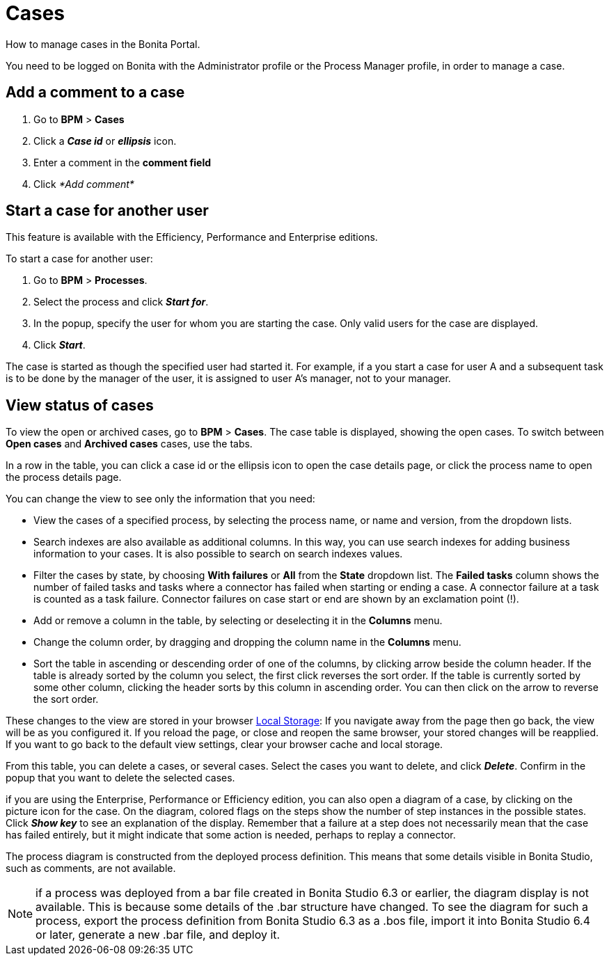 = Cases
:description: How to manage cases in the Bonita Portal.

How to manage cases in the Bonita Portal.

You need to be logged on Bonita with the Administrator profile or the Process Manager profile, in order to manage a case.

== Add a comment to a case

. Go to *BPM* > *Cases*
. Click a *_Case id_* or *_ellipsis_* icon.
. Enter a comment in the *comment field*
. Click _*Add comment*_

== Start a case for another user

This feature is available with the Efficiency, Performance and Enterprise editions.

To start a case for another user:

. Go to *BPM* > *Processes*.
. Select the process and click *_Start for_*.
. In the popup, specify the user for whom you are starting the case. Only valid users for the case are displayed.
. Click *_Start_*.

The case is started as though the specified user had started it.
For example, if a you start a case for user A and a subsequent task is to be done by the manager of the user, it is assigned to user A's manager, not to your manager.

== View status of cases

To view the open or archived cases, go to *BPM* > *Cases*. The case table is displayed, showing the open cases.
To switch between *Open cases* and *Archived cases* cases, use the tabs.

In a row in the table, you can click a case id or the ellipsis icon to open the case details page, or click the process name to open the process details page.

You can change the view to see only the information that you need:

* View the cases of a specified process, by selecting the process name, or name and version, from the dropdown lists.
* Search indexes are also available as additional columns. In this way, you can use search indexes for adding business information to your cases. It is also possible to search on search indexes values.
* Filter the cases by state, by choosing *With failures* or *All* from the *State* dropdown list.
The *Failed tasks* column shows the number of failed tasks and tasks where a connector has failed when starting or ending a case. A connector failure at a task is counted as a task failure.
Connector failures on case start or end are shown by an exclamation point (!).
* Add or remove a column in the table, by selecting or deselecting it in the *Columns* menu.
* Change the column order, by dragging and dropping the column name in the *Columns* menu.
* Sort the table in ascending or descending order of one of the columns, by clicking arrow beside the column header.
If the table is already sorted by the column you select, the first click reverses the sort order. If the table is currently sorted by some other column, clicking the header sorts by this column in ascending order.
You can then click on the arrow to reverse the sort order.

These changes to the view are stored in your browser https://en.wikipedia.org/wiki/Web_storage#Local_and_session_storage[Local Storage]: If you navigate away from the page then go back, the view will be as you configured it. If you reload the page, or close and reopen the same browser, your stored changes will be reapplied. If you want to go back to the default view settings, clear your browser cache and local storage.

From this table, you can delete a cases, or several cases. Select the cases you want to delete, and click *_Delete_*. Confirm in the popup that you want to delete the selected cases.

if you are using the Enterprise, Performance or Efficiency edition, you can also open a diagram of a case, by clicking on the picture icon for the case.
On the diagram, colored flags on the steps show the number of step instances in the possible states. Click *_Show key_* to see an explanation of the display.
Remember that a failure at a step does not necessarily mean that the case has failed entirely, but it might indicate that some action is needed, perhaps to replay a connector.

The process diagram is constructed from the deployed process definition. This means that some details visible in Bonita Studio, such as comments, are not available.

NOTE: if a process was deployed from a bar file created in Bonita Studio 6.3 or earlier, the diagram display is not available. This is because some details of the .bar structure have changed.
To see the diagram for such a process, export the process definition from Bonita Studio 6.3 as a .bos file, import it into Bonita Studio 6.4 or later, generate a new .bar file, and deploy it.
